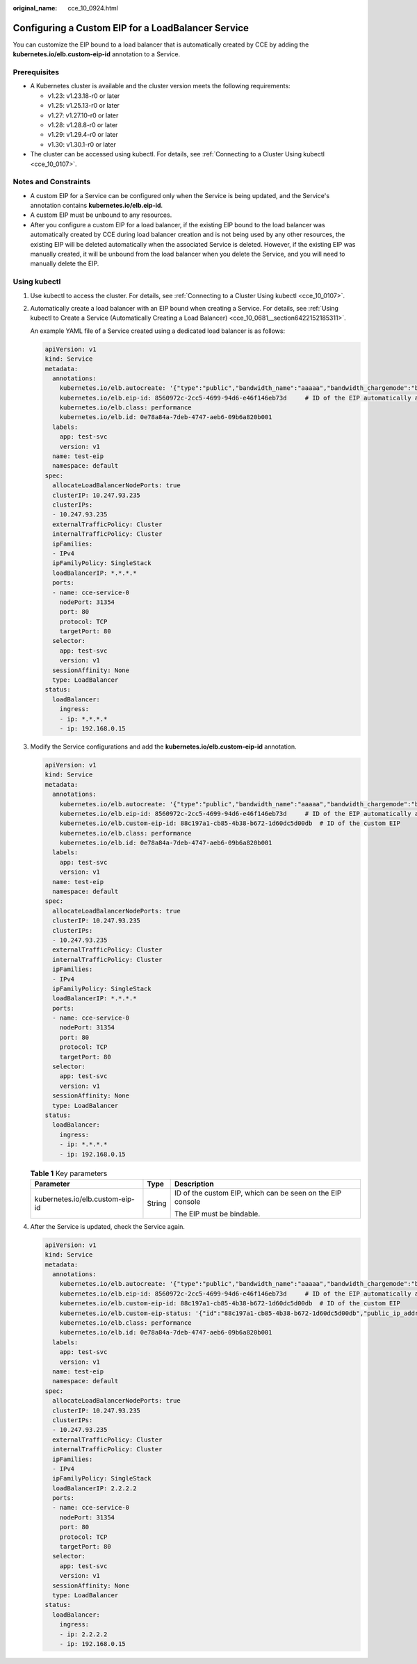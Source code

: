 :original_name: cce_10_0924.html

.. _cce_10_0924:

Configuring a Custom EIP for a LoadBalancer Service
===================================================

You can customize the EIP bound to a load balancer that is automatically created by CCE by adding the **kubernetes.io/elb.custom-eip-id** annotation to a Service.

Prerequisites
-------------

-  A Kubernetes cluster is available and the cluster version meets the following requirements:

   -  v1.23: v1.23.18-r0 or later
   -  v1.25: v1.25.13-r0 or later
   -  v1.27: v1.27.10-r0 or later
   -  v1.28: v1.28.8-r0 or later
   -  v1.29: v1.29.4-r0 or later
   -  v1.30: v1.30.1-r0 or later

-  The cluster can be accessed using kubectl. For details, see :ref:`Connecting to a Cluster Using kubectl <cce_10_0107>`.

Notes and Constraints
---------------------

-  A custom EIP for a Service can be configured only when the Service is being updated, and the Service's annotation contains **kubernetes.io/elb.eip-id**.
-  A custom EIP must be unbound to any resources.
-  After you configure a custom EIP for a load balancer, if the existing EIP bound to the load balancer was automatically created by CCE during load balancer creation and is not being used by any other resources, the existing EIP will be deleted automatically when the associated Service is deleted. However, if the existing EIP was manually created, it will be unbound from the load balancer when you delete the Service, and you will need to manually delete the EIP.

Using kubectl
-------------

#. Use kubectl to access the cluster. For details, see :ref:`Connecting to a Cluster Using kubectl <cce_10_0107>`.

#. Automatically create a load balancer with an EIP bound when creating a Service. For details, see :ref:`Using kubectl to Create a Service (Automatically Creating a Load Balancer) <cce_10_0681__section6422152185311>`.

   An example YAML file of a Service created using a dedicated load balancer is as follows:

   .. code-block::

      apiVersion: v1
      kind: Service
      metadata:
        annotations:
          kubernetes.io/elb.autocreate: '{"type":"public","bandwidth_name":"aaaaa","bandwidth_chargemode":"bandwidth","bandwidth_size":5,"bandwidth_sharetype":"PER","eip_type":"5_g-vm","name":"xxx","available_zone":["xxx"],"elb_virsubnet_ids":["fc0c61cd-c987-49c4-99a4-b7d816b57581"],"l7_flavor_name":"","l4_flavor_name":"L4_flavor.elb.pro.max","vip_subnet_cidr_id":"cf35b03f-c6ca-4f75-aa70-e2166cb1f800"}'
          kubernetes.io/elb.eip-id: 8560972c-2cc5-4699-94d6-e46f146eb73d     # ID of the EIP automatically assigned during load balancer creation
          kubernetes.io/elb.class: performance
          kubernetes.io/elb.id: 0e78a84a-7deb-4747-aeb6-09b6a820b001
        labels:
          app: test-svc
          version: v1
        name: test-eip
        namespace: default
      spec:
        allocateLoadBalancerNodePorts: true
        clusterIP: 10.247.93.235
        clusterIPs:
        - 10.247.93.235
        externalTrafficPolicy: Cluster
        internalTrafficPolicy: Cluster
        ipFamilies:
        - IPv4
        ipFamilyPolicy: SingleStack
        loadBalancerIP: *.*.*.*
        ports:
        - name: cce-service-0
          nodePort: 31354
          port: 80
          protocol: TCP
          targetPort: 80
        selector:
          app: test-svc
          version: v1
        sessionAffinity: None
        type: LoadBalancer
      status:
        loadBalancer:
          ingress:
          - ip: *.*.*.*
          - ip: 192.168.0.15

#. Modify the Service configurations and add the **kubernetes.io/elb.custom-eip-id** annotation.

   .. code-block::

      apiVersion: v1
      kind: Service
      metadata:
        annotations:
          kubernetes.io/elb.autocreate: '{"type":"public","bandwidth_name":"aaaaa","bandwidth_chargemode":"bandwidth","bandwidth_size":5,"bandwidth_sharetype":"PER","eip_type":"5_g-vm","name":"xxx","available_zone":["xxx"],"elb_virsubnet_ids":["fc0c61cd-c987-49c4-99a4-b7d816b57581"],"l7_flavor_name":"","l4_flavor_name":"L4_flavor.elb.pro.max","vip_subnet_cidr_id":"cf35b03f-c6ca-4f75-aa70-e2166cb1f800"}'
          kubernetes.io/elb.eip-id: 8560972c-2cc5-4699-94d6-e46f146eb73d     # ID of the EIP automatically assigned during load balancer creation
          kubernetes.io/elb.custom-eip-id: 88c197a1-cb85-4b38-b672-1d60dc5d00db  # ID of the custom EIP
          kubernetes.io/elb.class: performance
          kubernetes.io/elb.id: 0e78a84a-7deb-4747-aeb6-09b6a820b001
        labels:
          app: test-svc
          version: v1
        name: test-eip
        namespace: default
      spec:
        allocateLoadBalancerNodePorts: true
        clusterIP: 10.247.93.235
        clusterIPs:
        - 10.247.93.235
        externalTrafficPolicy: Cluster
        internalTrafficPolicy: Cluster
        ipFamilies:
        - IPv4
        ipFamilyPolicy: SingleStack
        loadBalancerIP: *.*.*.*
        ports:
        - name: cce-service-0
          nodePort: 31354
          port: 80
          protocol: TCP
          targetPort: 80
        selector:
          app: test-svc
          version: v1
        sessionAffinity: None
        type: LoadBalancer
      status:
        loadBalancer:
          ingress:
          - ip: *.*.*.*
          - ip: 192.168.0.15

   .. table:: **Table 1** Key parameters

      +---------------------------------+-----------------------+------------------------------------------------------------+
      | Parameter                       | Type                  | Description                                                |
      +=================================+=======================+============================================================+
      | kubernetes.io/elb.custom-eip-id | String                | ID of the custom EIP, which can be seen on the EIP console |
      |                                 |                       |                                                            |
      |                                 |                       | The EIP must be bindable.                                  |
      +---------------------------------+-----------------------+------------------------------------------------------------+

#. After the Service is updated, check the Service again.

   .. code-block::

      apiVersion: v1
      kind: Service
      metadata:
        annotations:
          kubernetes.io/elb.autocreate: '{"type":"public","bandwidth_name":"aaaaa","bandwidth_chargemode":"bandwidth","bandwidth_size":5,"bandwidth_sharetype":"PER","eip_type":"5_g-vm","name":"xxx","available_zone":["xxx"],"elb_virsubnet_ids":["fc0c61cd-c987-49c4-99a4-b7d816b57581"],"l7_flavor_name":"","l4_flavor_name":"L4_flavor.elb.pro.max","vip_subnet_cidr_id":"cf35b03f-c6ca-4f75-aa70-e2166cb1f800"}'
          kubernetes.io/elb.eip-id: 8560972c-2cc5-4699-94d6-e46f146eb73d     # ID of the EIP automatically assigned during load balancer creation
          kubernetes.io/elb.custom-eip-id: 88c197a1-cb85-4b38-b672-1d60dc5d00db  # ID of the custom EIP
          kubernetes.io/elb.custom-eip-status: '{"id":"88c197a1-cb85-4b38-b672-1d60dc5d00db","public_ip_address":"2.2.2.2"}' # After the custom EIP is configured, record the EIP's ID and IP address.
          kubernetes.io/elb.class: performance
          kubernetes.io/elb.id: 0e78a84a-7deb-4747-aeb6-09b6a820b001
        labels:
          app: test-svc
          version: v1
        name: test-eip
        namespace: default
      spec:
        allocateLoadBalancerNodePorts: true
        clusterIP: 10.247.93.235
        clusterIPs:
        - 10.247.93.235
        externalTrafficPolicy: Cluster
        internalTrafficPolicy: Cluster
        ipFamilies:
        - IPv4
        ipFamilyPolicy: SingleStack
        loadBalancerIP: 2.2.2.2
        ports:
        - name: cce-service-0
          nodePort: 31354
          port: 80
          protocol: TCP
          targetPort: 80
        selector:
          app: test-svc
          version: v1
        sessionAffinity: None
        type: LoadBalancer
      status:
        loadBalancer:
          ingress:
          - ip: 2.2.2.2
          - ip: 192.168.0.15
